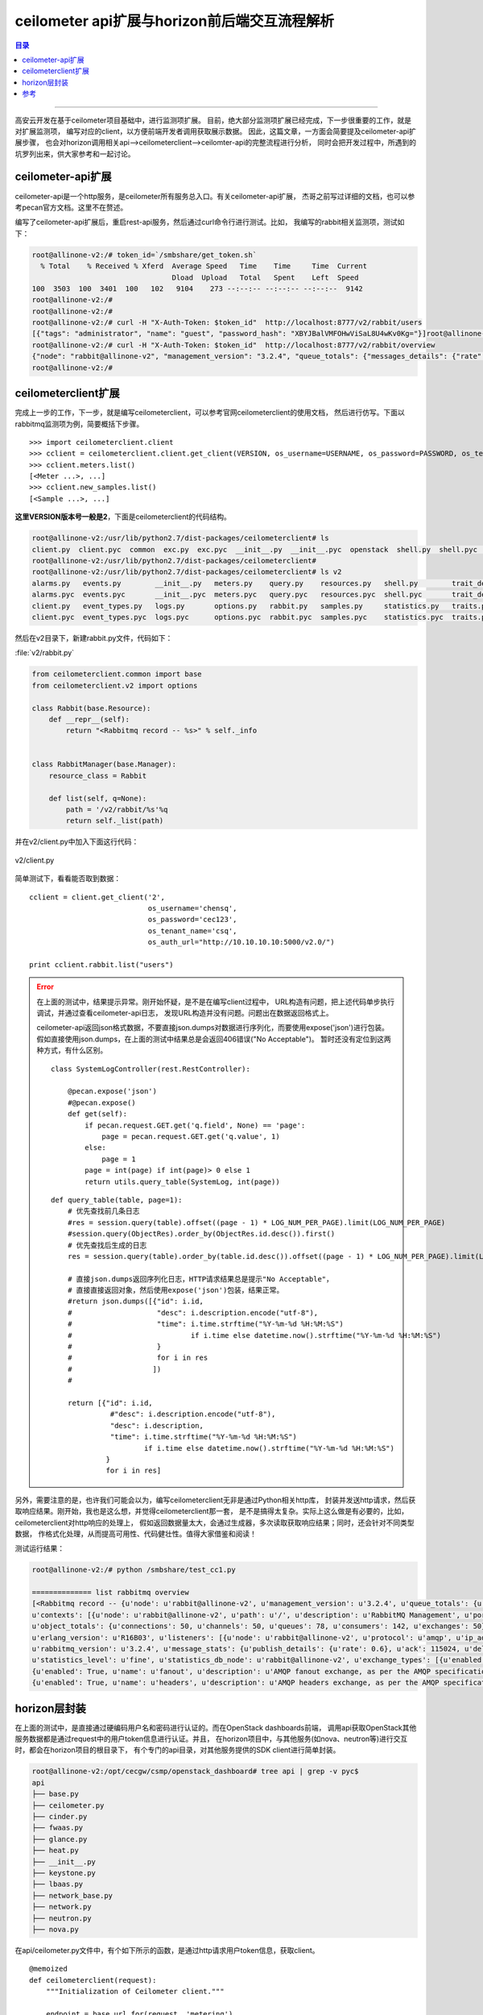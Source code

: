 .. _horizon_interactive:


ceilometer api扩展与horizon前后端交互流程解析
###############################################


.. contents:: 目录

--------------------------

高安云开发在基于ceilometer项目基础中，进行监测项扩展。
目前，绝大部分监测项扩展已经完成，下一步很重要的工作，就是对扩展监测项，
编写对应的client，以方便前端开发者调用获取展示数据。
因此，这篇文章，一方面会简要提及ceilometer-api扩展步骤，
也会对horizon调用相关api—>ceilometerclient—>ceilomter-api的完整流程进行分析，
同时会把开发过程中，所遇到的坑罗列出来，供大家参考和一起讨论。


ceilometer-api扩展
===================

ceilometer-api是一个http服务，是ceilometer所有服务总入口。有关ceilometer-api扩展，
杰哥之前写过详细的文档，也可以参考pecan官方文档。这里不在赘述。

编写了ceilometer-api扩展后，重启rest-api服务，然后通过curl命令行进行测试。比如，
我编写的rabbit相关监测项，测试如下：

.. code-block:: console

    root@allinone-v2:/# token_id=`/smbshare/get_token.sh`
      % Total    % Received % Xferd  Average Speed   Time    Time     Time  Current
                                     Dload  Upload   Total   Spent    Left  Speed
    100  3503  100  3401  100   102   9104    273 --:--:-- --:--:-- --:--:--  9142
    root@allinone-v2:/#  
    root@allinone-v2:/# 
    root@allinone-v2:/# curl -H "X-Auth-Token: $token_id"  http://localhost:8777/v2/rabbit/users
    [{"tags": "administrator", "name": "guest", "password_hash": "XBYJBalVMFOHwViSaL8U4wKv0Kg="}]root@allinone-v2:/# 
    root@allinone-v2:/# curl -H "X-Auth-Token: $token_id"  http://localhost:8777/v2/rabbit/overview
    {"node": "rabbit@allinone-v2", "management_version": "3.2.4", "queue_totals": {"messages_details": {"rate": 0.0}, "messages": 1, "messages_ready": 1, "messages_ready_details": {"rate": 0.0}, "messages_unacknowledged": 0, "messages_unacknowledged_details": {"rate": 0.0}}, }
    root@allinone-v2:/# 


ceilometerclient扩展
====================

完成上一步的工作，下一步，就是编写ceilometerclient，可以参考官网ceilometerclient的使用文档，
然后进行仿写。下面以rabbitmq监测项为例，简要概括下步骤。

::

    >>> import ceilometerclient.client
    >>> cclient = ceilometerclient.client.get_client(VERSION, os_username=USERNAME, os_password=PASSWORD, os_tenant_name=PROJECT_NAME, os_auth_url=AUTH_URL)
    >>> cclient.meters.list()
    [<Meter ...>, ...]
    >>> cclient.new_samples.list()
    [<Sample ...>, ...]

**这里VERSION版本号一般是2**，下面是ceilometerclient的代码结构。

.. code-block:: console

    root@allinone-v2:/usr/lib/python2.7/dist-packages/ceilometerclient# ls
    client.py  client.pyc  common  exc.py  exc.pyc  __init__.py  __init__.pyc  openstack  shell.py  shell.pyc  tests  v1  v2
    root@allinone-v2:/usr/lib/python2.7/dist-packages/ceilometerclient# 
    root@allinone-v2:/usr/lib/python2.7/dist-packages/ceilometerclient# ls v2
    alarms.py   events.py        __init__.py   meters.py    query.py    resources.py   shell.py        trait_descriptions.py
    alarms.pyc  events.pyc       __init__.pyc  meters.pyc   query.pyc   resources.pyc  shell.pyc       trait_descriptions.pyc
    client.py   event_types.py   logs.py       options.py   rabbit.py   samples.py     statistics.py   traits.py
    client.pyc  event_types.pyc  logs.pyc      options.pyc  rabbit.pyc  samples.pyc    statistics.pyc  traits.pyc

然后在v2目录下，新建rabbit.py文件，代码如下：

:file:`v2/rabbit.py`

.. code-block:: python

    from ceilometerclient.common import base
    from ceilometerclient.v2 import options

    class Rabbit(base.Resource):
        def __repr__(self):
            return "<Rabbitmq record -- %s>" % self._info


    class RabbitManager(base.Manager):
        resource_class = Rabbit

        def list(self, q=None):
            path = '/v2/rabbit/%s'%q
            return self._list(path)

并在v2/client.py中加入下面这行代码：

.. figure:: /_static/images/ceilclient_v2_client.png
   :scale: 100
   :align: center

   v2/client.py

简单测试下，看看能否取到数据：

::

    cclient = client.get_client('2',
                                os_username='chensq',
                                os_password='cec123',
                                os_tenant_name='csq',
                                os_auth_url="http://10.10.10.10:5000/v2.0/")
    
    print cclient.rabbit.list("users")

.. error::

    在上面的测试中，结果提示异常。刚开始怀疑，是不是在编写client过程中，
    URL构造有问题，把上述代码单步执行调试，并通过查看ceilometer-api日志，
    发现URL构造并没有问题。问题出在数据返回格式上。
    
    ceilometer-api返回json格式数据，不要直接json.dumps对数据进行序列化，而要使用expose('json')进行包装。
    假如直接使用json.dumps，在上面的测试中结果总是会返回406错误("No Acceptable")。
    暂时还没有定位到这两种方式，有什么区别。
    
    ::
    
        class SystemLogController(rest.RestController):

            @pecan.expose('json')
            #@pecan.expose()
            def get(self):
                if pecan.request.GET.get('q.field', None) == 'page':
                    page = pecan.request.GET.get('q.value', 1)
                else:
                    page = 1 
                page = int(page) if int(page)> 0 else 1
                return utils.query_table(SystemLog, int(page))
        
    ::
    
        def query_table(table, page=1):
            # 优先查找前几条日志
            #res = session.query(table).offset((page - 1) * LOG_NUM_PER_PAGE).limit(LOG_NUM_PER_PAGE)
            #session.query(ObjectRes).order_by(ObjectRes.id.desc()).first()
            # 优先查找后生成的日志
            res = session.query(table).order_by(table.id.desc()).offset((page - 1) * LOG_NUM_PER_PAGE).limit(LOG_NUM_PER_PAGE)

            # 直接json.dumps返回序列化日志，HTTP请求结果总是提示"No Acceptable"，
            # 直接直接返回对象，然后使用expose('json')包装，结果正常。
            #return json.dumps([{"id": i.id,
            #                    "desc": i.description.encode("utf-8"),
            #                    "time": i.time.strftime("%Y-%m-%d %H:%M:%S")
            #                            if i.time else datetime.now().strftime("%Y-%m-%d %H:%M:%S")
            #                    }
            #                    for i in res
            #                   ])
            #

            return [{"id": i.id,
                      #"desc": i.description.encode("utf-8"),
                      "desc": i.description,
                      "time": i.time.strftime("%Y-%m-%d %H:%M:%S")
                              if i.time else datetime.now().strftime("%Y-%m-%d %H:%M:%S")
                     }
                     for i in res]

另外，需要注意的是，也许我们可能会以为，编写ceilometerclient无非是通过Python相关http库，
封装并发送http请求，然后获取响应结果。刚开始，我也是这么想，并觉得ceilometerclient那一套，
是不是搞得太复杂。实际上这么做是有必要的，比如，ceilometerclient对http响应的处理上，
假如返回数据量太大，会通过生成器，多次读取获取响应结果；同时，还会针对不同类型数据，
作格式化处理，从而提高可用性、代码健壮性。值得大家借鉴和阅读！

测试运行结果：

.. code-block:: console

    root@allinone-v2:/# python /smbshare/test_cc1.py

    ============== list rabbitmq overview
    [<Rabbitmq record -- {u'node': u'rabbit@allinone-v2', u'management_version': u'3.2.4', u'queue_totals': {u'messages_details': {u'rate': 0.0}, u'messages': 1, u'messages_ready': 1, u'messages_ready_details': {u'rate': 0.0}, u'messages_unacknowledged': 0, u'messages_unacknowledged_details': {u'rate': 0.0}}, 
    u'contexts': [{u'node': u'rabbit@allinone-v2', u'path': u'/', u'description': u'RabbitMQ Management', u'port': 15672}, {u'node': u'rabbit@allinone-v2', u'path': u'/', u'port': 55672, u'ignore_in_use': True, u'description': u'Redirect to port 15672'}], 
    u'object_totals': {u'connections': 50, u'channels': 50, u'queues': 78, u'consumers': 142, u'exchanges': 50}, 
    u'erlang_version': u'R16B03', u'listeners': [{u'node': u'rabbit@allinone-v2', u'protocol': u'amqp', u'ip_address': u'::', u'port': 5672}], 
    u'rabbitmq_version': u'3.2.4', u'message_stats': {u'publish_details': {u'rate': 0.6}, u'ack': 115024, u'deliver_get': 115024, u'deliver': 115024, u'publish': 115027, u'ack_details': {u'rate': 0.4}, u'deliver_details': {u'rate': 0.4}, u'deliver_get_details': {u'rate': 0.4}}, 
    u'statistics_level': u'fine', u'statistics_db_node': u'rabbit@allinone-v2', u'exchange_types': [{u'enabled': True, u'name': u'topic', u'description': u'AMQP topic exchange, as per the AMQP specification'}, 
    {u'enabled': True, u'name': u'fanout', u'description': u'AMQP fanout exchange, as per the AMQP specification'}, {u'enabled': True, u'name': u'direct', u'description': u'AMQP direct exchange, as per the AMQP specification'}, 
    {u'enabled': True, u'name': u'headers', u'description': u'AMQP headers exchange, as per the AMQP specification'}], u'erlang_full_version': u'Erlang R16B03 (erts-5.10.4) [source] [64-bit] [smp:2:2] [async-threads:30] [kernel-poll:true]'}>]

horizon层封装
==============

在上面的测试中，是直接通过硬编码用户名和密码进行认证的。而在OpenStack dashboards前端，
调用api获取OpenStack其他服务数据都是通过request中的用户token信息进行认证。并且，
在horizon项目中，与其他服务(如nova、neutron等)进行交互时，都会在horizon项目的根目录下，
有个专门的api目录，对其他服务提供的SDK client进行简单封装。

.. code-block:: console

    root@allinone-v2:/opt/cecgw/csmp/openstack_dashboard# tree api | grep -v pyc$
    api
    ├── base.py
    ├── ceilometer.py
    ├── cinder.py
    ├── fwaas.py
    ├── glance.py
    ├── heat.py
    ├── __init__.py
    ├── keystone.py
    ├── lbaas.py
    ├── network_base.py
    ├── network.py
    ├── neutron.py
    ├── nova.py

在api/ceilometer.py文件中，有个如下所示的函数，是通过http请求用户token信息，获取client。

::

    @memoized
    def ceilometerclient(request):
        """Initialization of Ceilometer client."""

        endpoint = base.url_for(request, 'metering')
        insecure = getattr(settings, 'OPENSTACK_SSL_NO_VERIFY', False)
        cacert = getattr(settings, 'OPENSTACK_SSL_CACERT', None)
        LOG.debug('ceilometerclient connection created using token "%s" '
                  'and endpoint "%s"' % (request.user.token.id, endpoint))
        return ceilometer_client.Client('2', endpoint,
                                        token=(lambda: request.user.token.id),
                                        insecure=insecure,
                                        ca_file=cacert)

然后添加下列代码，简要封装获取rabbitmq监测项信息：

::

    def rabbit_list(request, query=None):
        #logs_record = ceilometerclient(request).logs.list(q=query)
        rabbit_info = ceilometerclient(request).rabbit.list(query)
        LOG_DEBUG(rabbit_info=rabbit_info)
        return [str(s) for s in rabbit_info]

然后，在horizon前端，增加一个测试页面，看看整个流程下来，是否可以获取到rabbitmq监测数据。

.. figure:: /_static/images/rabbitmq_tab.png
   :scale: 100
   :align: center

.. figure:: /_static/images/rabbit_html.png
   :scale: 100
   :align: center

重启apache2服务，刷新页面。数据显示出来了。

.. figure:: /_static/images/rabbit_data.png
   :scale: 100
   :align: center


---------------------

参考
=====

.. [#] https://docs.openstack.org/python-ceilometerclient/latest/api.html
